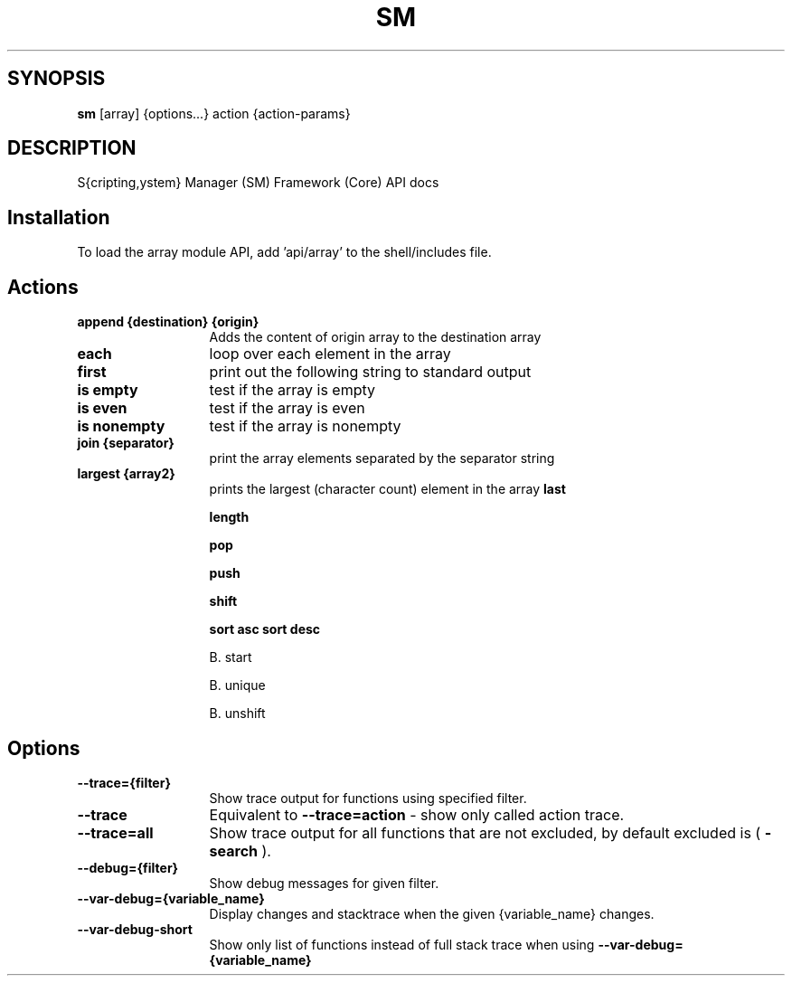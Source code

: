 .TH SM 1 "2011 November 9" "SM Framework"

.SH SYNOPSIS
.B sm 
[array] {options...} action {action-params}

.SH DESCRIPTION
S{cripting,ystem} Manager (SM) Framework (Core) API docs

.SH Installation
To load the array module API, add 'api/array' to the shell/includes file.

.SH Actions
.TP 13
.B append {destination} {origin}
Adds the content of origin array to the destination array 
.TP 13
.B each
loop over each element in the array
.TP 13
.B first
print out the following string to standard output
.TP 13
.B is empty
test if the array is empty
.TP 13
.B is even
test if the array is even
.TP 13
.B is nonempty
test if the array is nonempty
.TP 13
.B join {separator}
 print the array elements separated by the separator string
.TP 13
.B largest {array2}
prints the largest (character count) element in the array
.B last

.B length

.B pop

.B push

.B shift


.B sort asc
	
.B sort desc

B. start

B. unique

B. unshift


.SH Options
.TP 13
.B --trace={filter}
Show trace output for functions using specified filter.
.TP 13
.B --trace
Equivalent to
.B --trace=action
- show only called action trace.
.TP 13
.B --trace=all
Show trace output for all functions that are not excluded, by default excluded is (
.B -search
).
.TP 13
.B --debug={filter}
Show debug messages for given filter.
.TP 13
.B --var-debug={variable_name}
Display changes and stacktrace when the given {variable_name} changes.
.TP 13
.B --var-debug-short
Show only list of functions instead of full stack trace when using
.B --var-debug={variable_name}
